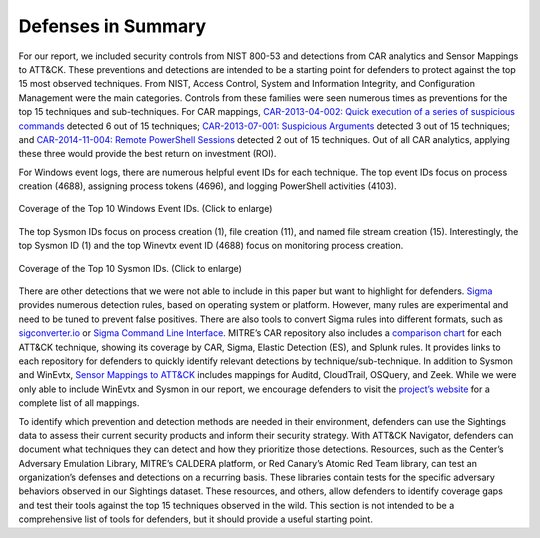 Defenses in Summary
===================

For our report, we included security controls from NIST 800-53 and detections from CAR
analytics and Sensor Mappings to ATT&CK. These preventions and detections are intended
to be a starting point for defenders to protect against the top 15 most observed
techniques. From NIST, Access Control, System and Information Integrity, and
Configuration Management were the main categories. Controls from these families were
seen numerous times as preventions for the top 15 techniques and sub-techniques. For CAR
mappings, `CAR-2013-04-002: Quick execution of a series of suspicious commands
<https://car.mitre.org/analytics/CAR-2013-04-002/>`_ detected 6 out of 15 techniques;
`CAR-2013-07-001: Suspicious Arguments
<https://car.mitre.org/analytics/CAR-2013-07-001/>`_ detected 3 out of 15 techniques;
and `CAR-2014-11-004: Remote PowerShell Sessions
<https://car.mitre.org/analytics/CAR-2014-11-004/>`_ detected 2 out of 15 techniques.
Out of all CAR analytics, applying these three would provide the best return on
investment (ROI).

For Windows event logs, there are numerous helpful event IDs for each technique. The top
event IDs focus on process creation (4688), assigning process tokens (4696), and logging
PowerShell activities (4103).

.. figure:: _static/labeled_winevtx_id.png
   :alt: Coverage of the Top 10 Windows Event IDs.
   :align: center
   :width: 100%

   Coverage of the Top 10 Windows Event IDs. (Click to enlarge)

The top Sysmon IDs focus on process creation (1), file creation (11), and named file
stream creation (15). Interestingly, the top Sysmon ID (1) and the top Winevtx event ID
(4688) focus on monitoring process creation.

.. figure:: _static/labeled_sysmon_id.png
   :alt: Coverage of the Top 10 Sysmon IDs.
   :align: center
   :width: 100%

   Coverage of the Top 10 Sysmon IDs. (Click to enlarge)

There are other detections that we were not able to include in this paper but want to
highlight for defenders. `Sigma <https://github.com/SigmaHQ/sigma/tree/master>`_
provides numerous detection rules, based on operating system or platform. However, many
rules are experimental and need to be tuned to prevent false positives. There are also
tools to convert Sigma rules into different formats, such as `sigconverter.io
<https://sigconverter.io/>`_ or `Sigma Command Line Interface
<https://github.com/SigmaHQ/sigma-cli>`_. MITRE’s CAR repository also includes a
`comparison chart <https://car.mitre.org/coverage/>`_ for each ATT&CK technique, showing
its coverage by CAR, Sigma, Elastic Detection (ES), and Splunk rules. It provides links
to each repository for defenders to quickly identify relevant detections by
technique/sub-technique. In addition to Sysmon and WinEvtx, `Sensor Mappings to ATT&CK
<https://github.com/center-for-threat-informed-defense/sensor-mappings-to-attack/tree/main/mappings/input/enterprise/csv>`_
includes mappings for Auditd, CloudTrail, OSQuery, and Zeek. While we were only able to
include WinEvtx and Sysmon in our report, we encourage defenders to visit the `project’s
website
<https://center-for-threat-informed-defense.github.io/sensor-mappings-to-attack/>`_ for
a complete list of all mappings.

To identify which prevention and detection methods are needed in their environment,
defenders can use the Sightings data to assess their current security products and
inform their security strategy. With ATT&CK Navigator, defenders can document what
techniques they can detect and how they prioritize those detections. Resources, such as
the Center’s Adversary Emulation Library, MITRE’s CALDERA platform, or Red Canary’s
Atomic Red Team library, can test an organization’s defenses and detections on a
recurring basis. These libraries contain tests for the specific adversary behaviors
observed in our Sightings dataset. These resources, and others, allow defenders to
identify coverage gaps and test their tools against the top 15 techniques observed in
the wild. This section is not intended to be a comprehensive list of tools for
defenders, but it should provide a useful starting point.
